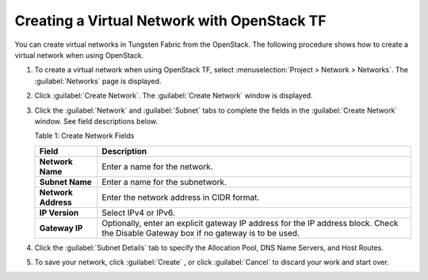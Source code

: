 Creating a Virtual Network with OpenStack TF
============================================

You can create virtual networks in Tungsten Fabric from the
OpenStack. The following procedure shows how to create a virtual network
when using OpenStack.

1. To create a virtual network when using OpenStack TF, select
   :menuselection:`Project > Network > Networks`. The :guilabel:`Networks` page is displayed.

   |Figure 1: Networks Page|

2. Click :guilabel:`Create Network`. The :guilabel:`Create Network` window is displayed.

   |Figure 2: Create Networks|

   |Figure 3: Subnet and Gateway Details|

3. Click the :guilabel:`Network` and :guilabel:`Subnet` tabs to complete the fields in
   the :guilabel:`Create Network` window. See field descriptions below.

   Table 1: Create Network Fields

   +---------------------+-----------------------------------------------+
   | Field               | Description                                   |
   +=====================+===============================================+
   | **Network Name**    | Enter a name for the network.                 |
   +---------------------+-----------------------------------------------+
   | **Subnet Name**     | Enter a name for the subnetwork.              |
   +---------------------+-----------------------------------------------+
   | **Network Address** | Enter the network address in CIDR format.     |
   +---------------------+-----------------------------------------------+
   | **IP Version**      | Select IPv4 or IPv6.                          |
   +---------------------+-----------------------------------------------+
   | **Gateway IP**      | Optionally, enter an explicit gateway IP      |
   |                     | address for the IP address block. Check the   |
   |                     | Disable Gateway box if no gateway is to be    |
   |                     | used.                                         |
   +---------------------+-----------------------------------------------+

4. Click the :guilabel:`Subnet Details` tab to specify the Allocation Pool, DNS
   Name Servers, and Host Routes.

   |Figure 4: Additional Subnet Attributes|

5. To save your network, click :guilabel:`Create` , or click :guilabel:`Cancel` to
   discard your work and start over.

 

.. |Figure 1: Networks Page| image:: images/s008528.png
.. |Figure 2: Create Networks| image:: images/s008529.png
.. |Figure 3: Subnet and Gateway Details| image:: images/s008530.png
.. |Figure 4: Additional Subnet Attributes| image:: images/s008531.png
